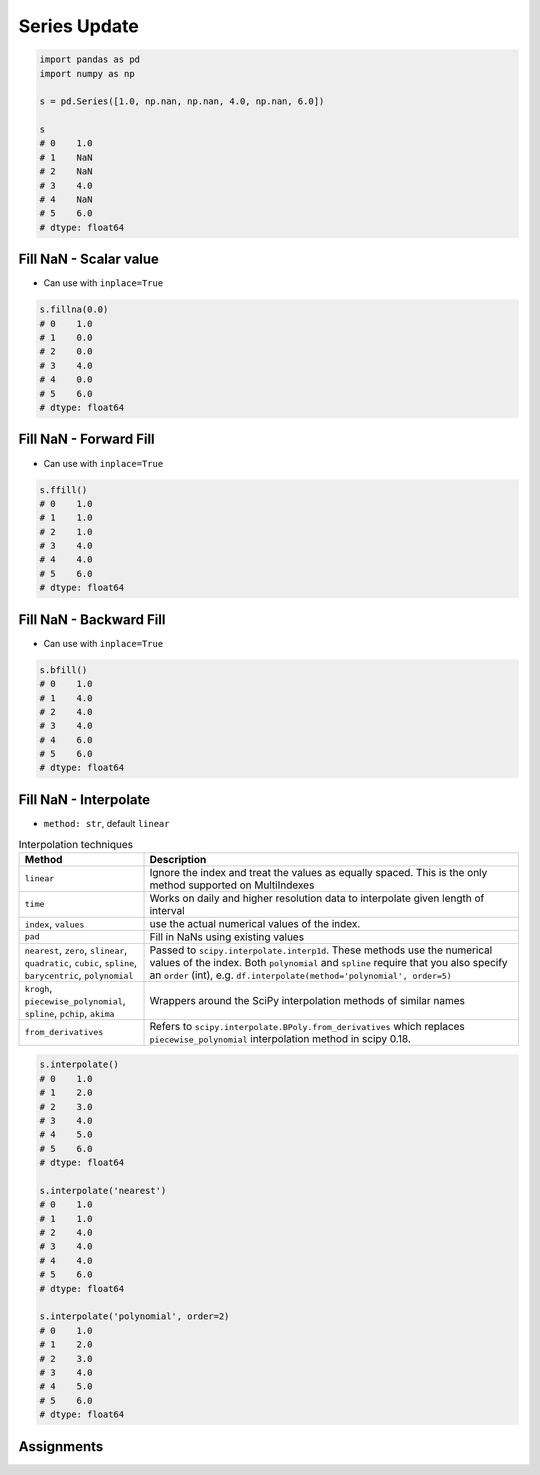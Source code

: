 *************
Series Update
*************


.. code-block:: python

    import pandas as pd
    import numpy as np

    s = pd.Series([1.0, np.nan, np.nan, 4.0, np.nan, 6.0])

    s
    # 0    1.0
    # 1    NaN
    # 2    NaN
    # 3    4.0
    # 4    NaN
    # 5    6.0
    # dtype: float64


Fill NaN - Scalar value
=======================
* Can use with ``inplace=True``

.. code-block:: python

    s.fillna(0.0)
    # 0    1.0
    # 1    0.0
    # 2    0.0
    # 3    4.0
    # 4    0.0
    # 5    6.0
    # dtype: float64


Fill NaN - Forward Fill
=======================
* Can use with ``inplace=True``

.. code-block:: python

    s.ffill()
    # 0    1.0
    # 1    1.0
    # 2    1.0
    # 3    4.0
    # 4    4.0
    # 5    6.0
    # dtype: float64


Fill NaN - Backward Fill
========================
* Can use with ``inplace=True``

.. code-block:: python

    s.bfill()
    # 0    1.0
    # 1    4.0
    # 2    4.0
    # 3    4.0
    # 4    6.0
    # 5    6.0
    # dtype: float64


Fill NaN - Interpolate
======================
* ``method: str``, default ``linear``

.. list-table:: Interpolation techniques
    :widths: 25, 75
    :header-rows: 1

    * - Method
      - Description

    * - ``linear``
      - Ignore the index and treat the values as equally spaced. This is the only method supported on MultiIndexes

    * - ``time``
      - Works on daily and higher resolution data to interpolate given length of interval

    * - ``index``, ``values``
      - use the actual numerical values of the index.

    * - ``pad``
      - Fill in NaNs using existing values

    * - ``nearest``, ``zero``, ``slinear``, ``quadratic``, ``cubic``, ``spline``, ``barycentric``, ``polynomial``
      - Passed to ``scipy.interpolate.interp1d``. These methods use the numerical values of the index.  Both ``polynomial`` and ``spline`` require that you also specify an ``order`` (int), e.g. ``df.interpolate(method='polynomial', order=5)``

    * - ``krogh``, ``piecewise_polynomial``, ``spline``, ``pchip``, ``akima``
      - Wrappers around the SciPy interpolation methods of similar names

    * - ``from_derivatives``
      - Refers to ``scipy.interpolate.BPoly.from_derivatives`` which replaces ``piecewise_polynomial`` interpolation method in scipy 0.18.

.. code-block:: python

    s.interpolate()
    # 0    1.0
    # 1    2.0
    # 2    3.0
    # 3    4.0
    # 4    5.0
    # 5    6.0
    # dtype: float64

    s.interpolate('nearest')
    # 0    1.0
    # 1    1.0
    # 2    4.0
    # 3    4.0
    # 4    4.0
    # 5    6.0
    # dtype: float64

    s.interpolate('polynomial', order=2)
    # 0    1.0
    # 1    2.0
    # 2    3.0
    # 3    4.0
    # 4    5.0
    # 5    6.0
    # dtype: float64


Assignments
===========
.. todo:: Create Assignments
